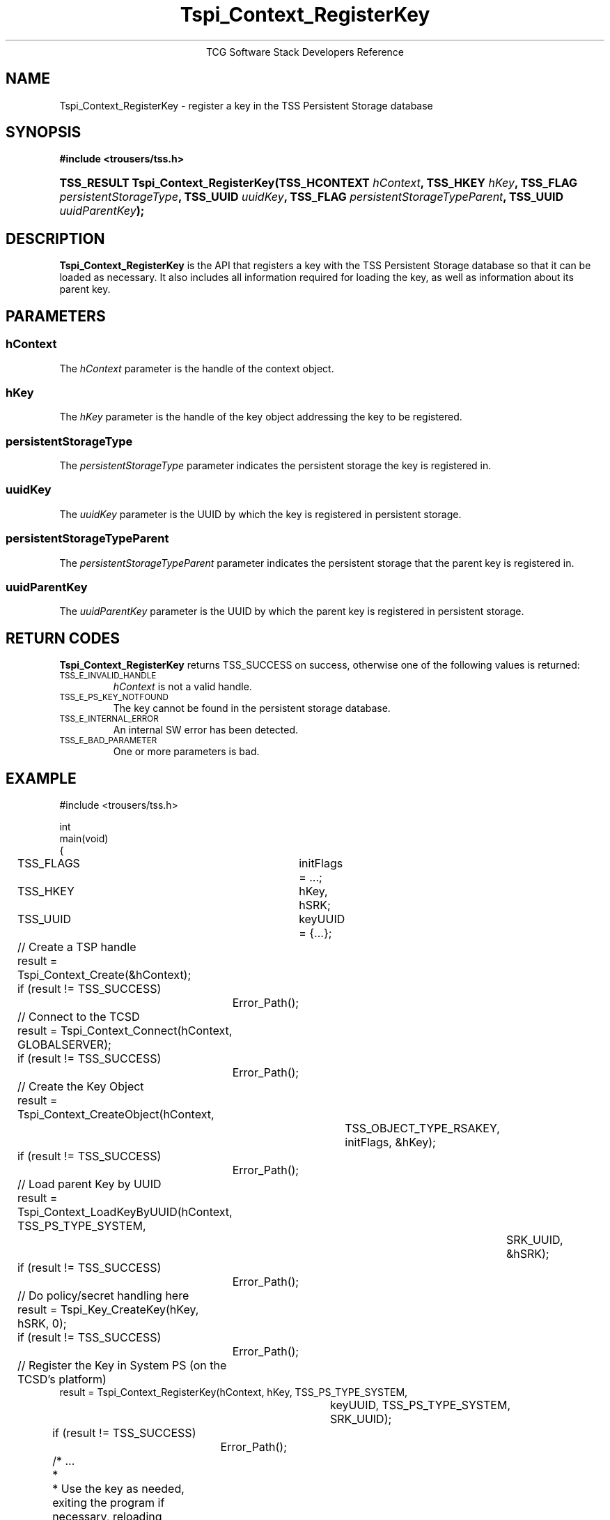 .\" Copyright (C) 2004 International Business Machines Corporation
.\" Written by Megan Schneider based on the Trusted Computing Group Software Stack Specification Version 1.1 Golden
.\"
.de Sh \" Subsection
.br
.if t .Sp
.ne 5
.PP
\fB\\$1\fR
.PP
..
.de Sp \" Vertical space (when we can't use .PP)
.if t .sp .5v
.if n .sp
..
.de Ip \" List item
.br
.ie \\n(.$>=3 .ne \\$3
.el .ne 3
.IP "\\$1" \\$2
..
.TH "Tspi_Context_RegisterKey" 3 "2004-05-25" "TSS 1.1"
.ce 1
TCG Software Stack Developers Reference
.SH NAME
Tspi_Context_RegisterKey \- register a key in the TSS Persistent Storage database
.SH "SYNOPSIS"
.ad l
.hy 0
.B #include <trousers/tss.h>
..
.PP
.sp
.HP
.BI "TSS_RESULT Tspi_Context_RegisterKey(TSS_HCONTEXT " hContext ", "
.BI	"TSS_HKEY " hKey ", TSS_FLAG " persistentStorageType ", "
.BI	"TSS_UUID " uuidKey ", TSS_FLAG " persistentStorageTypeParent ", "
.BI	"TSS_UUID " uuidParentKey "); "
.sp
.ad
.hy

.SH "DESCRIPTION"
.PP
\fBTspi_Context_RegisterKey\fR is the API that
registers a key with the TSS Persistent Storage database so that it
can be loaded as necessary. It also includes all information required
for loading the key, as well as information about its parent key.

.SH "PARAMETERS"
.PP
.SS hContext
The \fIhContext\fR parameter is the handle of the context object.
.SS hKey
The \fIhKey\fR parameter is the handle of the key object addressing the key
to be registered.
.SS persistentStorageType
The \fIpersistentStorageType\fR parameter indicates the persistent
storage the key is registered in.
.SS uuidKey
The \fIuuidKey\fR parameter is the UUID by which the key is registered in
persistent storage.
.SS persistentStorageTypeParent
The \fIpersistentStorageTypeParent\fR parameter indicates the persistent storage
that the parent key is registered in.
.SS uuidParentKey
The \fIuuidParentKey\fR parameter is the UUID by which the parent key is
registered in persistent storage.

.SH "RETURN CODES"
.PP
\fBTspi_Context_RegisterKey\fR returns TSS_SUCCESS on success, otherwise
one of the following values is returned:
.TP
.SM TSS_E_INVALID_HANDLE
\fIhContext\fR is not a valid handle.

.TP
.SM TSS_E_PS_KEY_NOTFOUND
The key cannot be found in the persistent storage database.

.TP
.SM TSS_E_INTERNAL_ERROR
An internal SW error has been detected.

.TP
.SM TSS_E_BAD_PARAMETER
One or more parameters is bad.

.SH "EXAMPLE"
.nf
#include <trousers/tss.h>

int
main(void)
{
	TSS_FLAGS	initFlags = ...;
	TSS_HKEY	hKey, hSRK;
	TSS_UUID	keyUUID = {...};

	// Create a TSP handle
	result = Tspi_Context_Create(&hContext);
	if (result != TSS_SUCCESS)
		Error_Path();

	// Connect to the TCSD
	result = Tspi_Context_Connect(hContext, GLOBALSERVER);
	if (result != TSS_SUCCESS)
		Error_Path();

	// Create the Key Object
	result = Tspi_Context_CreateObject(hContext,
				TSS_OBJECT_TYPE_RSAKEY,
				initFlags, &hKey);
	if (result != TSS_SUCCESS)
		Error_Path();

	// Load parent Key by UUID
	result = Tspi_Context_LoadKeyByUUID(hContext, TSS_PS_TYPE_SYSTEM,
						SRK_UUID, &hSRK);
	if (result != TSS_SUCCESS)
		Error_Path();

	// Do policy/secret handling here

	result = Tspi_Key_CreateKey(hKey, hSRK, 0);
	if (result != TSS_SUCCESS)
		Error_Path();

	// Register the Key in System PS (on the TCSD's platform)
        result = Tspi_Context_RegisterKey(hContext, hKey, TSS_PS_TYPE_SYSTEM,
					keyUUID, TSS_PS_TYPE_SYSTEM,
					SRK_UUID);
	if (result != TSS_SUCCESS)
		Error_Path();

	/* ...
	 *
	 * Use the key as needed, exiting the program if necessary, reloading
	 * the key using Tspi_Context_LoadKeyByUUID() after each restart. Once
	 * the key is no longer useful, unregister it from system PS as part
	 * of clean up.
	 */

        // Unregister the Key
	result = Tspi_Context_UnregisterKey(hContext, TSS_PS_TYPE_SYSTEM,
					migratableSignUUID, &hKey);
	if (result != TSS_SUCCESS)
		Error_Path();

	// exit, discarding hKey
}
.fi

.SH "CONFORMING TO"

.PP
\fBTspi_Context_RegisterKey\fR conforms to the Trusted Computing Group
Software Specification version 1.1 Golden

.SH "SEE ALSO"

.PP
\fBTspi_Context_UnregisterKey\fR(3), \fBTspi_Context_LoadKeyByUUID\fR(3),
\fBTspi_Context_GetRegisteredKeyByUUID\fR(3).


